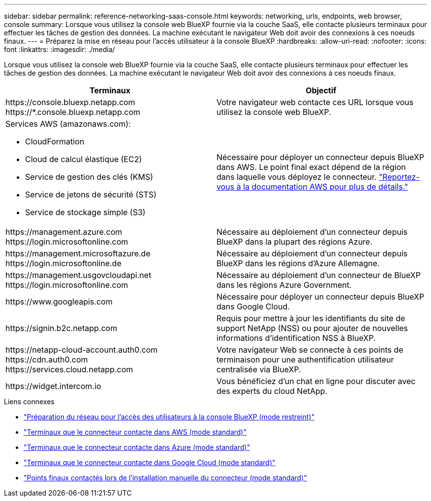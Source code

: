 ---
sidebar: sidebar 
permalink: reference-networking-saas-console.html 
keywords: networking, urls, endpoints, web browser, console 
summary: Lorsque vous utilisez la console web BlueXP fournie via la couche SaaS, elle contacte plusieurs terminaux pour effectuer les tâches de gestion des données. La machine exécutant le navigateur Web doit avoir des connexions à ces noeuds finaux. 
---
= Préparez la mise en réseau pour l'accès utilisateur à la console BlueXP
:hardbreaks:
:allow-uri-read: 
:nofooter: 
:icons: font
:linkattrs: 
:imagesdir: ./media/


[role="lead"]
Lorsque vous utilisez la console web BlueXP fournie via la couche SaaS, elle contacte plusieurs terminaux pour effectuer les tâches de gestion des données. La machine exécutant le navigateur Web doit avoir des connexions à ces noeuds finaux.

[cols="2*"]
|===
| Terminaux | Objectif 


| \https://console.bluexp.netapp.com \https://*.console.bluexp.netapp.com | Votre navigateur web contacte ces URL lorsque vous utilisez la console web BlueXP. 


 a| 
Services AWS (amazonaws.com):

* CloudFormation
* Cloud de calcul élastique (EC2)
* Service de gestion des clés (KMS)
* Service de jetons de sécurité (STS)
* Service de stockage simple (S3)

| Nécessaire pour déployer un connecteur depuis BlueXP dans AWS. Le point final exact dépend de la région dans laquelle vous déployez le connecteur. https://docs.aws.amazon.com/general/latest/gr/rande.html["Reportez-vous à la documentation AWS pour plus de détails."^] 


| \https://management.azure.com \https://login.microsoftonline.com | Nécessaire au déploiement d'un connecteur depuis BlueXP dans la plupart des régions Azure. 


| \https://management.microsoftazure.de \https://login.microsoftonline.de | Nécessaire au déploiement d'un connecteur depuis BlueXP dans les régions d'Azure Allemagne. 


| \https://management.usgovcloudapi.net \https://login.microsoftonline.com | Nécessaire au déploiement d'un connecteur de BlueXP dans les régions Azure Government. 


| \https://www.googleapis.com | Nécessaire pour déployer un connecteur depuis BlueXP dans Google Cloud. 


| \https://signin.b2c.netapp.com | Requis pour mettre à jour les identifiants du site de support NetApp (NSS) ou pour ajouter de nouvelles informations d'identification NSS à BlueXP. 


| \https://netapp-cloud-account.auth0.com \https://cdn.auth0.com \https://services.cloud.netapp.com | Votre navigateur Web se connecte à ces points de terminaison pour une authentification utilisateur centralisée via BlueXP. 


| \https://widget.intercom.io | Vous bénéficiez d'un chat en ligne pour discuter avec des experts du cloud NetApp. 
|===
.Liens connexes
* link:task-prepare-restricted-mode.html#prepare-networking-for-user-access-to-bluexp-console["Préparation du réseau pour l'accès des utilisateurs à la console BlueXP (mode restreint)"]
* link:task-set-up-networking-aws.html#endpoints-contacted-for-day-to-day-operations["Terminaux que le connecteur contacte dans AWS (mode standard)"]
* link:task-set-up-networking-azure.html#endpoints-contacted-for-day-to-day-operations["Terminaux que le connecteur contacte dans Azure (mode standard)"]
* link:task-set-up-networking-google.html#endpoints-contacted-for-day-to-day-operations["Terminaux que le connecteur contacte dans Google Cloud (mode standard)"]
* link:task-set-up-networking-on-prem.html#endpoints-contacted-during-manual-installation["Points finaux contactés lors de l'installation manuelle du connecteur (mode standard)"]

